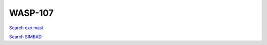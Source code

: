 WASP-107
========

`Search exo.mast <https://exo.mast.stsci.edu/exomast_planet.html?planet=WASP107b>`_

`Search SIMBAD <http://simbad.cds.unistra.fr/simbad/sim-basic?Ident=WASP-107&submit=SIMBAD+search>`_

.. raw:: html

   <table border="1" class="dataframe">
     <thead>
       <tr style="text-align: right;">
         <th>Date</th>
         <th>S</th>
         <th>err</th>
       </tr>
     </thead>
     <tbody>
       <tr>
         <td>2/6/21 11:35</td>
         <td>0.828252</td>
         <td>0.050076</td>
       </tr>
       <tr>
         <td>2/20/21 9:51</td>
         <td>0.888993</td>
         <td>0.044313</td>
       </tr>
       <tr>
         <td>3/20/22 6:43</td>
         <td>0.877483</td>
         <td>0.041541</td>
       </tr>
     </tbody>
   </table>

.. raw:: html

   <!-- include Aladin Lite CSS file in the head section of your page -->
   <link rel="stylesheet" href="https://aladin.u-strasbg.fr/AladinLite/api/v2/latest/aladin.min.css" />
    
   <!-- you can skip the following line if your page already integrates the jQuery library -->
   <script type="text/javascript" src="https://code.jquery.com/jquery-1.12.1.min.js" charset="utf-8"></script>
    
   <!-- insert this snippet where you want Aladin Lite viewer to appear and after the loading of jQuery -->
   <div id="aladin-lite-div" style="width:400px;height:400px;"></div>
   <script type="text/javascript" src="https://aladin.u-strasbg.fr/AladinLite/api/v2/latest/aladin.min.js" charset="utf-8"></script>
   <script type="text/javascript">
       var aladin = A.aladin('#aladin-lite-div', {survey: "P/DSS2/color", fov:0.2, target: "WASP-107"});
   </script>

